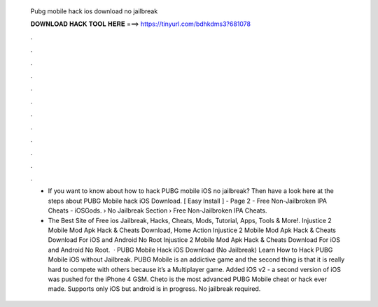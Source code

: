   Pubg mobile hack ios download no jailbreak
  
  
  
  𝐃𝐎𝐖𝐍𝐋𝐎𝐀𝐃 𝐇𝐀𝐂𝐊 𝐓𝐎𝐎𝐋 𝐇𝐄𝐑𝐄 ===> https://tinyurl.com/bdhkdms3?681078
  
  
  
  .
  
  
  
  .
  
  
  
  .
  
  
  
  .
  
  
  
  .
  
  
  
  .
  
  
  
  .
  
  
  
  .
  
  
  
  .
  
  
  
  .
  
  
  
  .
  
  
  
  .
  
  - If you want to know about how to hack PUBG mobile iOS no jailbreak? Then have a look here at the steps about PUBG Mobile hack iOS Download. [ Easy Install ] - Page 2 - Free Non-Jailbroken IPA Cheats - iOSGods.  › No Jailbreak Section › Free Non-Jailbroken IPA Cheats.
  
  - The Best Site of Free ios Jailbreak, Hacks, Cheats, Mods, Tutorial, Apps, Tools & More!. Injustice 2 Mobile Mod Apk Hack & Cheats Download, Home Action Injustice 2 Mobile Mod Apk Hack & Cheats Download For iOS and Android No Root Injustice 2 Mobile Mod Apk Hack & Cheats Download For iOS and Android No Root.  · PUBG Mobile Hack iOS Download (No Jailbreak) Learn How to Hack PUBG Mobile iOS without Jailbreak. PUBG Mobile is an addictive game and the second thing is that it is really hard to compete with others because it’s a Multiplayer game. Added iOS v2 - a second version of iOS was pushed for the iPhone 4 GSM. Cheto is the most advanced PUBG Mobile cheat or hack ever made. Supports only iOS but android is in progress. No jailbreak required.

